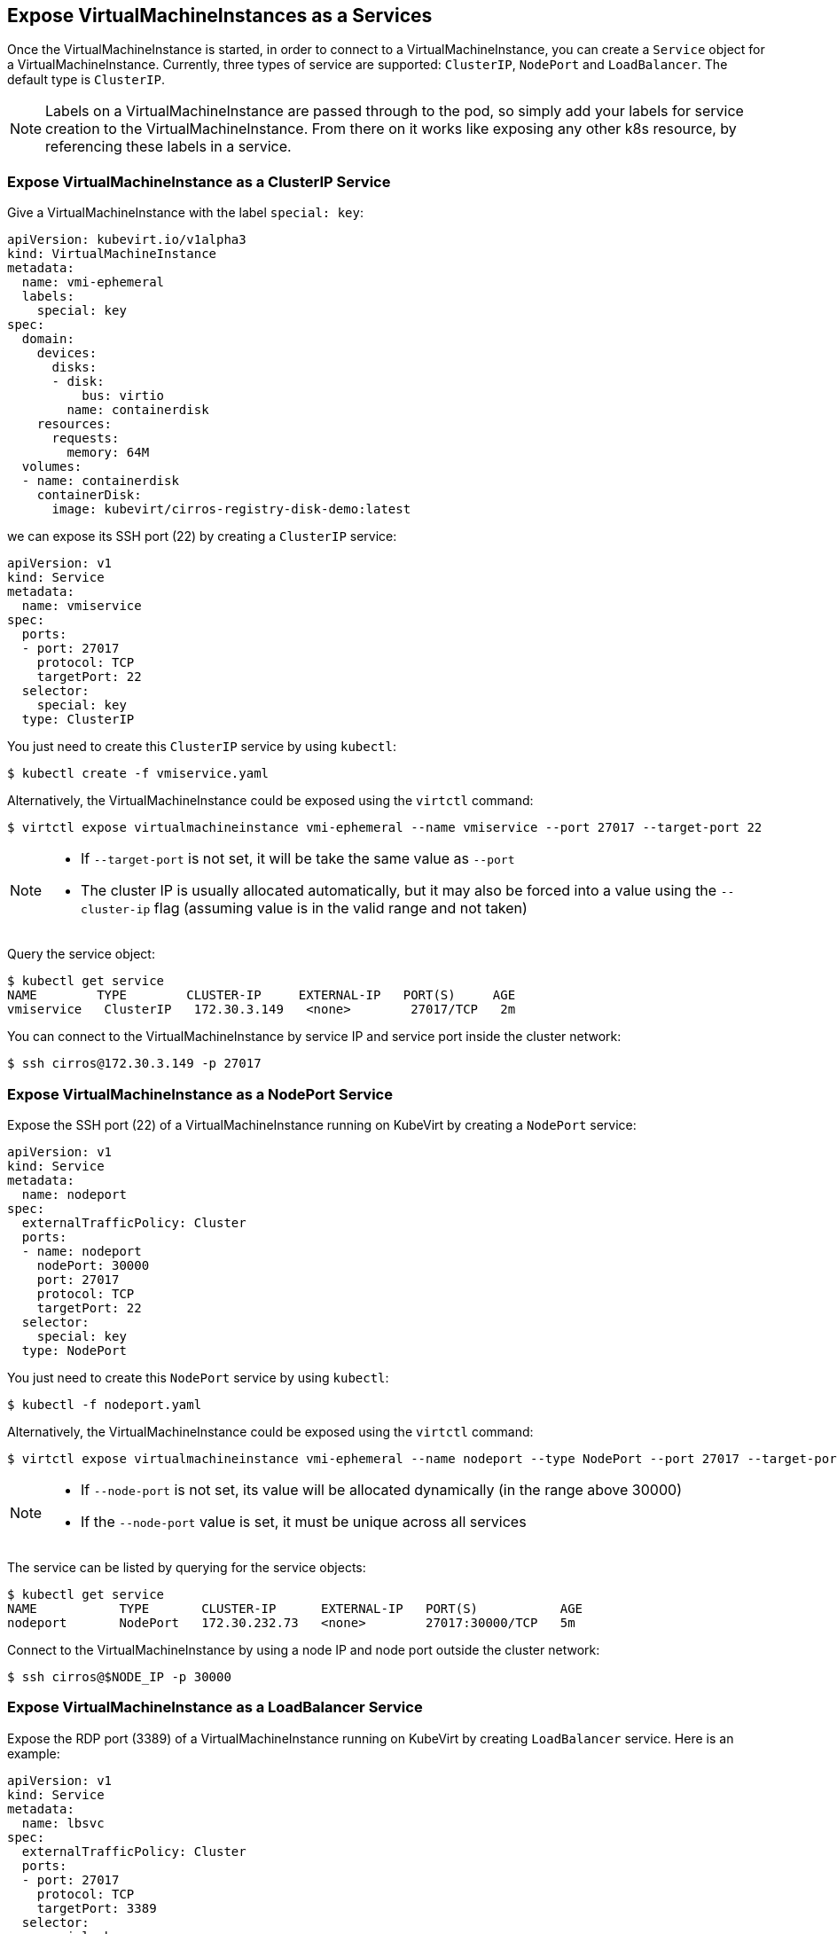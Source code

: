 Expose VirtualMachineInstances as a Services
--------------------------------------------

Once the VirtualMachineInstance is started, in order to connect to a
VirtualMachineInstance, you can create a `Service` object for a
VirtualMachineInstance. Currently, three types of service are supported:
`ClusterIP`, `NodePort` and `LoadBalancer`. The default type is
`ClusterIP`.

NOTE: Labels on a VirtualMachineInstance are passed through to the
pod, so simply add your labels for service creation to the
VirtualMachineInstance. From there on it works like exposing any other
k8s resource, by referencing these labels in a service.

Expose VirtualMachineInstance as a ClusterIP Service
~~~~~~~~~~~~~~~~~~~~~~~~~~~~~~~~~~~~~~~~~~~~~~~~~~~~

Give a VirtualMachineInstance with the label `special: key`:

[source,yaml]
----
apiVersion: kubevirt.io/v1alpha3
kind: VirtualMachineInstance
metadata:
  name: vmi-ephemeral
  labels:
    special: key
spec:
  domain:
    devices:
      disks:
      - disk:
          bus: virtio
        name: containerdisk
    resources:
      requests:
        memory: 64M
  volumes:
  - name: containerdisk
    containerDisk:
      image: kubevirt/cirros-registry-disk-demo:latest
----

we can expose its SSH port (22) by creating a `ClusterIP` service:

[source,yaml]
----
apiVersion: v1
kind: Service
metadata:
  name: vmiservice
spec:
  ports:
  - port: 27017
    protocol: TCP
    targetPort: 22
  selector:
    special: key
  type: ClusterIP
----

You just need to create this `ClusterIP` service by using `kubectl`:

[source,bash]
----
$ kubectl create -f vmiservice.yaml
----

Alternatively, the VirtualMachineInstance could be exposed using the
`virtctl` command:

[source,bash]
----
$ virtctl expose virtualmachineinstance vmi-ephemeral --name vmiservice --port 27017 --target-port 22
----

[NOTE]
====
* If `--target-port` is not set, it will be take the same value
as `--port`
* The cluster IP is usually allocated automatically, but it
may also be forced into a value using the `--cluster-ip` flag (assuming
value is in the valid range and not taken)
====

Query the service object:

[source,bash]
----
$ kubectl get service
NAME        TYPE        CLUSTER-IP     EXTERNAL-IP   PORT(S)     AGE
vmiservice   ClusterIP   172.30.3.149   <none>        27017/TCP   2m
----

You can connect to the VirtualMachineInstance by service IP and service
port inside the cluster network:

[source,bash]
----
$ ssh cirros@172.30.3.149 -p 27017
----

Expose VirtualMachineInstance as a NodePort Service
~~~~~~~~~~~~~~~~~~~~~~~~~~~~~~~~~~~~~~~~~~~~~~~~~~~

Expose the SSH port (22) of a VirtualMachineInstance running on KubeVirt
by creating a `NodePort` service:

[source,yaml]
----
apiVersion: v1
kind: Service
metadata:
  name: nodeport
spec:
  externalTrafficPolicy: Cluster
  ports:
  - name: nodeport
    nodePort: 30000
    port: 27017
    protocol: TCP
    targetPort: 22
  selector:
    special: key
  type: NodePort
----

You just need to create this `NodePort` service by using `kubectl`:

[source,bash]
----
$ kubectl -f nodeport.yaml
----

Alternatively, the VirtualMachineInstance could be exposed using the
`virtctl` command:

[source,bash]
----
$ virtctl expose virtualmachineinstance vmi-ephemeral --name nodeport --type NodePort --port 27017 --target-port 22 --node-port 30000
----

[NOTE]
====
* If `--node-port` is not set, its value will be allocated
dynamically (in the range above 30000)
* If the `--node-port` value is
set, it must be unique across all services
====

The service can be listed by querying for the service objects:

[source,bash]
----
$ kubectl get service
NAME           TYPE       CLUSTER-IP      EXTERNAL-IP   PORT(S)           AGE
nodeport       NodePort   172.30.232.73   <none>        27017:30000/TCP   5m
----

Connect to the VirtualMachineInstance by using a node IP and node port
outside the cluster network:

[source,bash]
----
$ ssh cirros@$NODE_IP -p 30000
----

Expose VirtualMachineInstance as a LoadBalancer Service
~~~~~~~~~~~~~~~~~~~~~~~~~~~~~~~~~~~~~~~~~~~~~~~~~~~~~~~

Expose the RDP port (3389) of a VirtualMachineInstance running on
KubeVirt by creating `LoadBalancer` service. Here is an example:

[source,yaml]
----
apiVersion: v1
kind: Service
metadata:
  name: lbsvc
spec:
  externalTrafficPolicy: Cluster
  ports:
  - port: 27017
    protocol: TCP
    targetPort: 3389
  selector:
    special: key
  type: LoadBalancer
----

You could create this `LoadBalancer` service by using `kubectl`:

[source,bash]
----
$ kubectl -f lbsvc.yaml
----

Alternatively, the VirtualMachineInstance could be exposed using the
`virtctl` command:

[source,bash]
----
$ virtctl expose virtualmachineinstance vmi-ephemeral --name lbsvc --type LoadBalancer --port 27017 --target-port 3389
----

Note that the external IP of the service could be forced to a value
using the `--external-ip` flag (no validation is performed on this
value).

The service can be listed by querying for the service objects:

[source,bash]
----
$ kubectl get svc
NAME      TYPE           CLUSTER-IP       EXTERNAL-IP                   PORT(S)           AGE
lbsvc     LoadBalancer   172.30.27.5      172.29.10.235,172.29.10.235   27017:31829/TCP   5s
----

Use `vinagre` client to connect your VirtualMachineInstance by using the
public IP and port.

Note that here the external port here (31829) was dynamically allocated.
